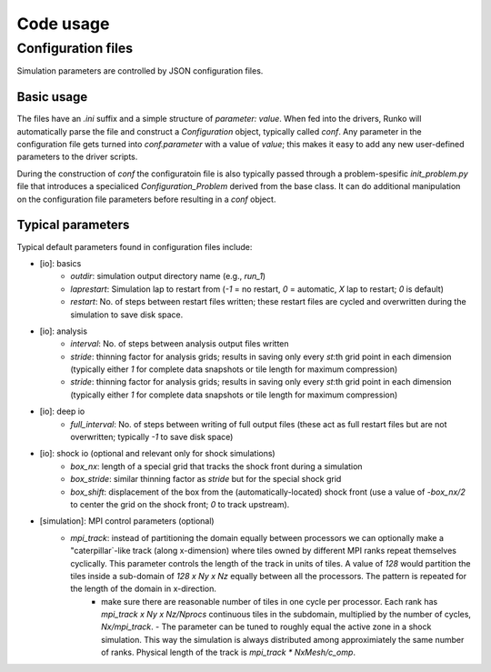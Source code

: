 Code usage
############


Configuration files
===================

Simulation parameters are controlled by JSON configuration files.

Basic usage
-----------

The files have an `.ini` suffix and a simple structure of `parameter: value`. When fed into the drivers, Runko will automatically parse the file and construct a `Configuration` object, typically called `conf`. Any parameter in the configuration file gets turned into `conf.parameter` with a value of `value`; this makes it easy to add any new user-defined parameters to the driver scripts.

During the construction of `conf` the configuratoin file is also typically passed through a problem-spesific `init_problem.py` file that introduces a specialiced `Configuration_Problem` derived from the base class. It can do additional manipulation on the configuration file parameters before resulting in a `conf` object.


Typical parameters 
-----------

Typical default parameters found in configuration files include:

- [io]: basics
   - `outdir`: simulation output directory name (e.g., `run_1`)
   - `laprestart`: Simulation lap to restart from (`-1` = no restart, `0` = automatic, `X` lap to restart; `0` is default)
   - `restart`: No. of steps between restart files written; these restart files are cycled and overwritten during the simulation to save disk space.

- [io]: analysis
   - `interval`: No. of steps between analysis output files written
   - `stride`: thinning factor for analysis grids; results in saving only every `st`:th grid point in each dimension (typically either `1` for complete data snapshots or tile length for maximum compression)
   - `stride`: thinning factor for analysis grids; results in saving only every `st`:th grid point in each dimension (typically either `1` for complete data snapshots or tile length for maximum compression)

- [io]: deep io
   - `full_interval`: No. of steps between writing of full output files (these act as full restart files but are not overwritten; typically `-1` to save disk space) 

- [io]: shock io (optional and relevant only for shock simulations)
   - `box_nx`: length of a special grid that tracks the shock front during a simulation
   - `box_stride`: similar thinning factor as `stride` but for the special shock grid
   - `box_shift`: displacement of the box from the (automatically-located) shock front (use a value of `-box_nx/2` to center the grid on the shock front; `0` to track upstream).

- [simulation]: MPI control parameters (optional)
   - `mpi_track`: instead of partitioning the domain equally between processors we can optionally make a "caterpillar`-like track (along x-dimension) where tiles owned by different MPI ranks repeat themselves cyclically. This parameter controls the length of the track in units of tiles. A value of `128` would partition the tiles inside a sub-domain of `128 x Ny x Nz` equally between all the processors. The pattern is repeated for the length of the domain in x-direction. 
        - make sure there are reasonable number of tiles in one cycle per processor. Each rank has `mpi_track x Ny x Nz/Nprocs` continuous tiles in the subdomain, multiplied by the number of cycles, `Nx/mpi_track`.
          - The parameter can be tuned to roughly equal the active zone in a shock simulation. This way the simulation is always distributed among approximiately the same number of ranks. Physical length of the track is `mpi_track * NxMesh/c_omp`.



